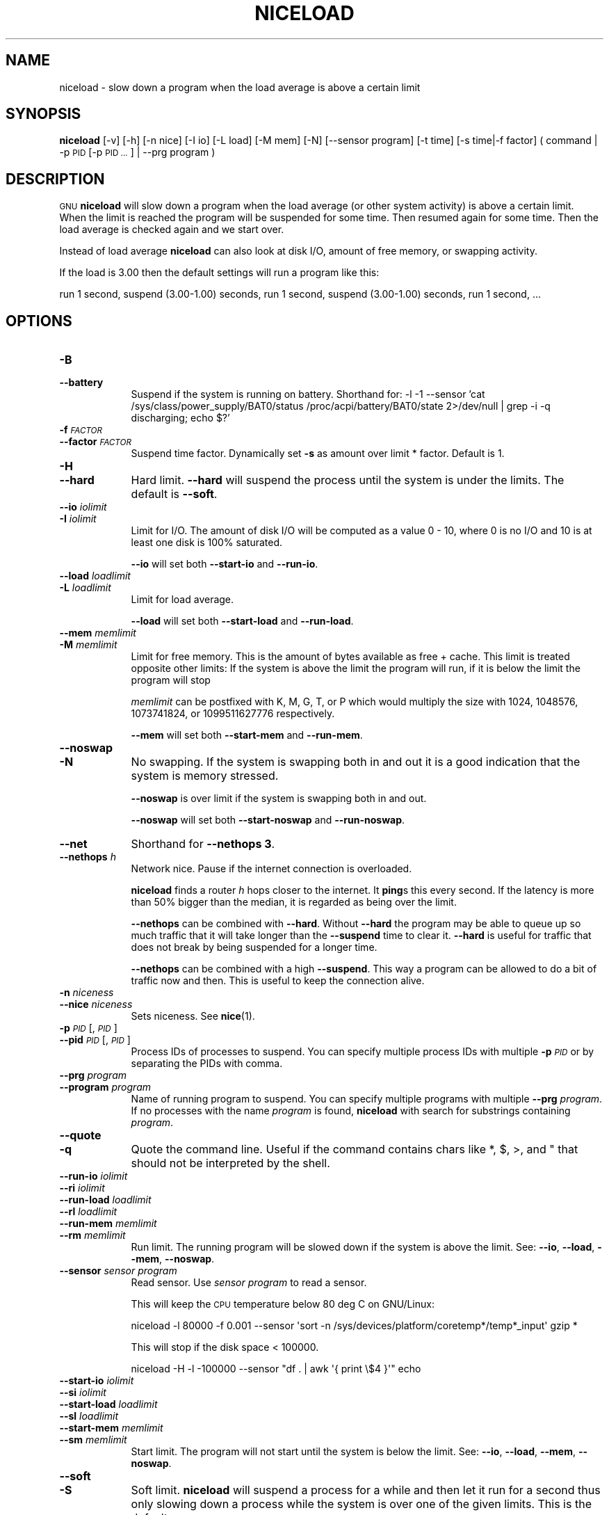 .\" Automatically generated by Pod::Man 4.09 (Pod::Simple 3.35)
.\"
.\" Standard preamble:
.\" ========================================================================
.de Sp \" Vertical space (when we can't use .PP)
.if t .sp .5v
.if n .sp
..
.de Vb \" Begin verbatim text
.ft CW
.nf
.ne \\$1
..
.de Ve \" End verbatim text
.ft R
.fi
..
.\" Set up some character translations and predefined strings.  \*(-- will
.\" give an unbreakable dash, \*(PI will give pi, \*(L" will give a left
.\" double quote, and \*(R" will give a right double quote.  \*(C+ will
.\" give a nicer C++.  Capital omega is used to do unbreakable dashes and
.\" therefore won't be available.  \*(C` and \*(C' expand to `' in nroff,
.\" nothing in troff, for use with C<>.
.tr \(*W-
.ds C+ C\v'-.1v'\h'-1p'\s-2+\h'-1p'+\s0\v'.1v'\h'-1p'
.ie n \{\
.    ds -- \(*W-
.    ds PI pi
.    if (\n(.H=4u)&(1m=24u) .ds -- \(*W\h'-12u'\(*W\h'-12u'-\" diablo 10 pitch
.    if (\n(.H=4u)&(1m=20u) .ds -- \(*W\h'-12u'\(*W\h'-8u'-\"  diablo 12 pitch
.    ds L" ""
.    ds R" ""
.    ds C` ""
.    ds C' ""
'br\}
.el\{\
.    ds -- \|\(em\|
.    ds PI \(*p
.    ds L" ``
.    ds R" ''
.    ds C`
.    ds C'
'br\}
.\"
.\" Escape single quotes in literal strings from groff's Unicode transform.
.ie \n(.g .ds Aq \(aq
.el       .ds Aq '
.\"
.\" If the F register is >0, we'll generate index entries on stderr for
.\" titles (.TH), headers (.SH), subsections (.SS), items (.Ip), and index
.\" entries marked with X<> in POD.  Of course, you'll have to process the
.\" output yourself in some meaningful fashion.
.\"
.\" Avoid warning from groff about undefined register 'F'.
.de IX
..
.if !\nF .nr F 0
.if \nF>0 \{\
.    de IX
.    tm Index:\\$1\t\\n%\t"\\$2"
..
.    if !\nF==2 \{\
.        nr % 0
.        nr F 2
.    \}
.\}
.\"
.\" Accent mark definitions (@(#)ms.acc 1.5 88/02/08 SMI; from UCB 4.2).
.\" Fear.  Run.  Save yourself.  No user-serviceable parts.
.    \" fudge factors for nroff and troff
.if n \{\
.    ds #H 0
.    ds #V .8m
.    ds #F .3m
.    ds #[ \f1
.    ds #] \fP
.\}
.if t \{\
.    ds #H ((1u-(\\\\n(.fu%2u))*.13m)
.    ds #V .6m
.    ds #F 0
.    ds #[ \&
.    ds #] \&
.\}
.    \" simple accents for nroff and troff
.if n \{\
.    ds ' \&
.    ds ` \&
.    ds ^ \&
.    ds , \&
.    ds ~ ~
.    ds /
.\}
.if t \{\
.    ds ' \\k:\h'-(\\n(.wu*8/10-\*(#H)'\'\h"|\\n:u"
.    ds ` \\k:\h'-(\\n(.wu*8/10-\*(#H)'\`\h'|\\n:u'
.    ds ^ \\k:\h'-(\\n(.wu*10/11-\*(#H)'^\h'|\\n:u'
.    ds , \\k:\h'-(\\n(.wu*8/10)',\h'|\\n:u'
.    ds ~ \\k:\h'-(\\n(.wu-\*(#H-.1m)'~\h'|\\n:u'
.    ds / \\k:\h'-(\\n(.wu*8/10-\*(#H)'\z\(sl\h'|\\n:u'
.\}
.    \" troff and (daisy-wheel) nroff accents
.ds : \\k:\h'-(\\n(.wu*8/10-\*(#H+.1m+\*(#F)'\v'-\*(#V'\z.\h'.2m+\*(#F'.\h'|\\n:u'\v'\*(#V'
.ds 8 \h'\*(#H'\(*b\h'-\*(#H'
.ds o \\k:\h'-(\\n(.wu+\w'\(de'u-\*(#H)/2u'\v'-.3n'\*(#[\z\(de\v'.3n'\h'|\\n:u'\*(#]
.ds d- \h'\*(#H'\(pd\h'-\w'~'u'\v'-.25m'\f2\(hy\fP\v'.25m'\h'-\*(#H'
.ds D- D\\k:\h'-\w'D'u'\v'-.11m'\z\(hy\v'.11m'\h'|\\n:u'
.ds th \*(#[\v'.3m'\s+1I\s-1\v'-.3m'\h'-(\w'I'u*2/3)'\s-1o\s+1\*(#]
.ds Th \*(#[\s+2I\s-2\h'-\w'I'u*3/5'\v'-.3m'o\v'.3m'\*(#]
.ds ae a\h'-(\w'a'u*4/10)'e
.ds Ae A\h'-(\w'A'u*4/10)'E
.    \" corrections for vroff
.if v .ds ~ \\k:\h'-(\\n(.wu*9/10-\*(#H)'\s-2\u~\d\s+2\h'|\\n:u'
.if v .ds ^ \\k:\h'-(\\n(.wu*10/11-\*(#H)'\v'-.4m'^\v'.4m'\h'|\\n:u'
.    \" for low resolution devices (crt and lpr)
.if \n(.H>23 .if \n(.V>19 \
\{\
.    ds : e
.    ds 8 ss
.    ds o a
.    ds d- d\h'-1'\(ga
.    ds D- D\h'-1'\(hy
.    ds th \o'bp'
.    ds Th \o'LP'
.    ds ae ae
.    ds Ae AE
.\}
.rm #[ #] #H #V #F C
.\" ========================================================================
.\"
.IX Title "NICELOAD 1"
.TH NICELOAD 1 "2020-01-27" "20200122" "parallel"
.\" For nroff, turn off justification.  Always turn off hyphenation; it makes
.\" way too many mistakes in technical documents.
.if n .ad l
.nh
.SH "NAME"
niceload \- slow down a program when the load average is above a certain limit
.SH "SYNOPSIS"
.IX Header "SYNOPSIS"
\&\fBniceload\fR [\-v] [\-h] [\-n nice] [\-I io] [\-L load] [\-M mem] [\-N]
[\-\-sensor program] [\-t time] [\-s time|\-f factor]
( command | \-p \s-1PID\s0 [\-p \s-1PID ...\s0] | \-\-prg program )
.SH "DESCRIPTION"
.IX Header "DESCRIPTION"
\&\s-1GNU\s0 \fBniceload\fR will slow down a program when the load average (or
other system activity) is above a certain limit. When the limit is
reached the program will be suspended for some time. Then resumed
again for some time.  Then the load average is checked again and we
start over.
.PP
Instead of load average \fBniceload\fR can also look at disk I/O, amount
of free memory, or swapping activity.
.PP
If the load is 3.00 then the default settings will run a program
like this:
.PP
run 1 second, suspend (3.00\-1.00) seconds, run 1 second, suspend
(3.00\-1.00) seconds, run 1 second, ...
.SH "OPTIONS"
.IX Header "OPTIONS"
.IP "\fB\-B\fR" 9
.IX Item "-B"
.PD 0
.IP "\fB\-\-battery\fR" 9
.IX Item "--battery"
.PD
Suspend if the system is running on battery. Shorthand for:
\&\-l \-1 \-\-sensor 'cat /sys/class/power_supply/BAT0/status
/proc/acpi/battery/BAT0/state 2>/dev/null | grep \-i \-q discharging;
echo $?'
.IP "\fB\-f\fR \fI\s-1FACTOR\s0\fR" 9
.IX Item "-f FACTOR"
.PD 0
.IP "\fB\-\-factor\fR \fI\s-1FACTOR\s0\fR" 9
.IX Item "--factor FACTOR"
.PD
Suspend time factor. Dynamically set \fB\-s\fR as amount over limit *
factor. Default is 1.
.IP "\fB\-H\fR" 9
.IX Item "-H"
.PD 0
.IP "\fB\-\-hard\fR" 9
.IX Item "--hard"
.PD
Hard limit. \fB\-\-hard\fR will suspend the process until the system is
under the limits. The default is \fB\-\-soft\fR.
.IP "\fB\-\-io\fR \fIiolimit\fR" 9
.IX Item "--io iolimit"
.PD 0
.IP "\fB\-I\fR \fIiolimit\fR" 9
.IX Item "-I iolimit"
.PD
Limit for I/O. The amount of disk I/O will be computed as a value 0 \-
10, where 0 is no I/O and 10 is at least one disk is 100% saturated.
.Sp
\&\fB\-\-io\fR will set both \fB\-\-start\-io\fR and \fB\-\-run\-io\fR.
.IP "\fB\-\-load\fR \fIloadlimit\fR" 9
.IX Item "--load loadlimit"
.PD 0
.IP "\fB\-L\fR \fIloadlimit\fR" 9
.IX Item "-L loadlimit"
.PD
Limit for load average.
.Sp
\&\fB\-\-load\fR will set both \fB\-\-start\-load\fR and \fB\-\-run\-load\fR.
.IP "\fB\-\-mem\fR \fImemlimit\fR" 9
.IX Item "--mem memlimit"
.PD 0
.IP "\fB\-M\fR \fImemlimit\fR" 9
.IX Item "-M memlimit"
.PD
Limit for free memory. This is the amount of bytes available as free
+ cache. This limit is treated opposite other limits: If the system
is above the limit the program will run, if it is below the limit the
program will stop
.Sp
\&\fImemlimit\fR can be postfixed with K, M, G, T, or P which would
multiply the size with 1024, 1048576, 1073741824, or 1099511627776
respectively.
.Sp
\&\fB\-\-mem\fR will set both \fB\-\-start\-mem\fR and \fB\-\-run\-mem\fR.
.IP "\fB\-\-noswap\fR" 9
.IX Item "--noswap"
.PD 0
.IP "\fB\-N\fR" 9
.IX Item "-N"
.PD
No swapping. If the system is swapping both in and out it is a good
indication that the system is memory stressed.
.Sp
\&\fB\-\-noswap\fR is over limit if the system is swapping both in and out.
.Sp
\&\fB\-\-noswap\fR will set both \fB\-\-start\-noswap\fR and \fB\-\-run\-noswap\fR.
.IP "\fB\-\-net\fR" 9
.IX Item "--net"
Shorthand for \fB\-\-nethops 3\fR.
.IP "\fB\-\-nethops\fR \fIh\fR" 9
.IX Item "--nethops h"
Network nice. Pause if the internet connection is overloaded.
.Sp
\&\fBniceload\fR finds a router \fIh\fR hops closer to the internet. It
\&\fBping\fRs this every second. If the latency is more than 50% bigger
than the median, it is regarded as being over the limit.
.Sp
\&\fB\-\-nethops\fR can be combined with \fB\-\-hard\fR. Without \fB\-\-hard\fR the
program may be able to queue up so much traffic that it will take
longer than the \fB\-\-suspend\fR time to clear it. \fB\-\-hard\fR is useful for
traffic that does not break by being suspended for a longer time.
.Sp
\&\fB\-\-nethops\fR can be combined with a high \fB\-\-suspend\fR. This way a
program can be allowed to do a bit of traffic now and then. This is
useful to keep the connection alive.
.IP "\fB\-n\fR \fIniceness\fR" 9
.IX Item "-n niceness"
.PD 0
.IP "\fB\-\-nice\fR \fIniceness\fR" 9
.IX Item "--nice niceness"
.PD
Sets niceness. See \fBnice\fR(1).
.IP "\fB\-p\fR \fI\s-1PID\s0\fR[,\fI\s-1PID\s0\fR]" 9
.IX Item "-p PID[,PID]"
.PD 0
.IP "\fB\-\-pid\fR \fI\s-1PID\s0\fR[,\fI\s-1PID\s0\fR]" 9
.IX Item "--pid PID[,PID]"
.PD
Process IDs of processes to suspend. You can specify multiple process
IDs with multiple \fB\-p\fR \fI\s-1PID\s0\fR or by separating the PIDs with comma.
.IP "\fB\-\-prg\fR \fIprogram\fR" 9
.IX Item "--prg program"
.PD 0
.IP "\fB\-\-program\fR \fIprogram\fR" 9
.IX Item "--program program"
.PD
Name of running program to suspend. You can specify multiple programs
with multiple \fB\-\-prg\fR \fIprogram\fR. If no processes with the name
\&\fIprogram\fR is found, \fBniceload\fR with search for substrings containing
\&\fIprogram\fR.
.IP "\fB\-\-quote\fR" 9
.IX Item "--quote"
.PD 0
.IP "\fB\-q\fR" 9
.IX Item "-q"
.PD
Quote the command line. Useful if the command contains chars like *,
$, >, and " that should not be interpreted by the shell.
.IP "\fB\-\-run\-io\fR \fIiolimit\fR" 9
.IX Item "--run-io iolimit"
.PD 0
.IP "\fB\-\-ri\fR \fIiolimit\fR" 9
.IX Item "--ri iolimit"
.IP "\fB\-\-run\-load\fR \fIloadlimit\fR" 9
.IX Item "--run-load loadlimit"
.IP "\fB\-\-rl\fR \fIloadlimit\fR" 9
.IX Item "--rl loadlimit"
.IP "\fB\-\-run\-mem\fR \fImemlimit\fR" 9
.IX Item "--run-mem memlimit"
.IP "\fB\-\-rm\fR \fImemlimit\fR" 9
.IX Item "--rm memlimit"
.PD
Run limit. The running program will be slowed down if the system is
above the limit. See: \fB\-\-io\fR, \fB\-\-load\fR, \fB\-\-mem\fR, \fB\-\-noswap\fR.
.IP "\fB\-\-sensor\fR \fIsensor program\fR" 9
.IX Item "--sensor sensor program"
Read sensor. Use \fIsensor program\fR to read a sensor.
.Sp
This will keep the \s-1CPU\s0 temperature below 80 deg C on GNU/Linux:
.Sp
.Vb 1
\&  niceload \-l 80000 \-f 0.001 \-\-sensor \*(Aqsort \-n /sys/devices/platform/coretemp*/temp*_input\*(Aq gzip *
.Ve
.Sp
This will stop if the disk space < 100000.
.Sp
.Vb 1
\&  niceload \-H \-l \-100000 \-\-sensor "df . | awk \*(Aq{ print \e$4 }\*(Aq" echo
.Ve
.IP "\fB\-\-start\-io\fR \fIiolimit\fR" 9
.IX Item "--start-io iolimit"
.PD 0
.IP "\fB\-\-si\fR \fIiolimit\fR" 9
.IX Item "--si iolimit"
.IP "\fB\-\-start\-load\fR \fIloadlimit\fR" 9
.IX Item "--start-load loadlimit"
.IP "\fB\-\-sl\fR \fIloadlimit\fR" 9
.IX Item "--sl loadlimit"
.IP "\fB\-\-start\-mem\fR \fImemlimit\fR" 9
.IX Item "--start-mem memlimit"
.IP "\fB\-\-sm\fR \fImemlimit\fR" 9
.IX Item "--sm memlimit"
.PD
Start limit. The program will not start until the system is below the
limit. See: \fB\-\-io\fR, \fB\-\-load\fR, \fB\-\-mem\fR, \fB\-\-noswap\fR.
.IP "\fB\-\-soft\fR" 9
.IX Item "--soft"
.PD 0
.IP "\fB\-S\fR" 9
.IX Item "-S"
.PD
Soft limit. \fBniceload\fR will suspend a process for a while and then
let it run for a second thus only slowing down a process while the
system is over one of the given limits. This is the default.
.IP "\fB\-\-suspend\fR \fI\s-1SEC\s0\fR" 9
.IX Item "--suspend SEC"
.PD 0
.IP "\fB\-s\fR \fI\s-1SEC\s0\fR" 9
.IX Item "-s SEC"
.PD
Suspend time. Suspend the command this many seconds when the max load
average is reached.
.IP "\fB\-\-recheck\fR \fI\s-1SEC\s0\fR" 9
.IX Item "--recheck SEC"
.PD 0
.IP "\fB\-t\fR \fI\s-1SEC\s0\fR" 9
.IX Item "-t SEC"
.PD
Recheck load time. Sleep \s-1SEC\s0 seconds before checking load
again. Default is 1 second.
.IP "\fB\-\-verbose\fR" 9
.IX Item "--verbose"
.PD 0
.IP "\fB\-v\fR" 9
.IX Item "-v"
.PD
Verbose. Print some extra output on what is happening. Use \fB\-v\fR until
you know what your are doing.
.SH "EXAMPLE: See niceload in action"
.IX Header "EXAMPLE: See niceload in action"
In terminal 1 run: top
.PP
In terminal 2 run:
.PP
\&\fBniceload \-q perl \-e '$|=1;do{$l==$r or print \*(L".\*(R"; \f(CB$l\fB=$r}until(($r=time\-$^T)\fR>\fB50)'\fR
.PP
This will print a '.' every second for 50 seconds and eat a lot of
\&\s-1CPU.\s0 When the load rises to 1.0 the process is suspended.
.SH "EXAMPLE: Run updatedb"
.IX Header "EXAMPLE: Run updatedb"
Running \fBupdatedb\fR can often starve the system for disk I/O and thus result in a high load.
.PP
Run \fBupdatedb\fR but suspend \fBupdatedb\fR if the load is above 2.00:
.PP
\&\fBniceload \-L 2 updatedb\fR
.SH "EXAMPLE: Run rsync"
.IX Header "EXAMPLE: Run rsync"
\&\fBrsync\fR can, just like \fBupdatedb\fR, starve the system for disk I/O
and thus result in a high load.
.PP
Run \fBrsync\fR but keep load below 3.4. If load reaches 7 sleep for
(7\-3.4)*12 seconds:
.PP
\&\fBniceload \-L 3.4 \-f 12 rsync \-Ha /home/ /backup/home/\fR
.SH "EXAMPLE: Ensure enough disk cache"
.IX Header "EXAMPLE: Ensure enough disk cache"
Assume the program \fBfoo\fR uses 2 \s-1GB\s0 files intensively. \fBfoo\fR will run
fast if the files are in disk cache and be slow as a crawl if they are
not in the cache.
.PP
To ensure 2 \s-1GB\s0 are reserved for disk cache run:
.PP
\&\fBniceload \-\-hard \-\-run\-mem 2g foo\fR
.PP
This will not guarantee that the 2 \s-1GB\s0 memory will be used for the
files for \fBfoo\fR, but it will stop \fBfoo\fR if the memory for disk cache
is too low.
.SH "ENVIRONMENT VARIABLES"
.IX Header "ENVIRONMENT VARIABLES"
None. In future versions \f(CW$NICELOAD\fR will be able to contain default settings.
.SH "EXIT STATUS"
.IX Header "EXIT STATUS"
Exit status should be the same as the command being run (untested).
.SH "REPORTING BUGS"
.IX Header "REPORTING BUGS"
Report bugs to <bug\-parallel@gnu.org>.
.SH "AUTHOR"
.IX Header "AUTHOR"
Copyright (C) 2004\-11\-19 Ole Tange, http://ole.tange.dk
.PP
Copyright (C) 2005\-2010 Ole Tange, http://ole.tange.dk
.PP
Copyright (C) 2010\-2020 Ole Tange, http://ole.tange.dk and Free
Software Foundation, Inc.
.SH "LICENSE"
.IX Header "LICENSE"
This program is free software; you can redistribute it and/or modify
it under the terms of the \s-1GNU\s0 General Public License as published by
the Free Software Foundation; either version 3 of the License, or
at your option any later version.
.PP
This program is distributed in the hope that it will be useful,
but \s-1WITHOUT ANY WARRANTY\s0; without even the implied warranty of
\&\s-1MERCHANTABILITY\s0 or \s-1FITNESS FOR A PARTICULAR PURPOSE.\s0  See the
\&\s-1GNU\s0 General Public License for more details.
.PP
You should have received a copy of the \s-1GNU\s0 General Public License
along with this program.  If not, see <http://www.gnu.org/licenses/>.
.SS "Documentation license I"
.IX Subsection "Documentation license I"
Permission is granted to copy, distribute and/or modify this documentation
under the terms of the \s-1GNU\s0 Free Documentation License, Version 1.3 or
any later version published by the Free Software Foundation; with no
Invariant Sections, with no Front-Cover Texts, and with no Back-Cover
Texts.  A copy of the license is included in the file fdl.txt.
.SS "Documentation license \s-1II\s0"
.IX Subsection "Documentation license II"
You are free:
.IP "\fBto Share\fR" 9
.IX Item "to Share"
to copy, distribute and transmit the work
.IP "\fBto Remix\fR" 9
.IX Item "to Remix"
to adapt the work
.PP
Under the following conditions:
.IP "\fBAttribution\fR" 9
.IX Item "Attribution"
You must attribute the work in the manner specified by the author or
licensor (but not in any way that suggests that they endorse you or
your use of the work).
.IP "\fBShare Alike\fR" 9
.IX Item "Share Alike"
If you alter, transform, or build upon this work, you may distribute
the resulting work only under the same, similar or a compatible
license.
.PP
With the understanding that:
.IP "\fBWaiver\fR" 9
.IX Item "Waiver"
Any of the above conditions can be waived if you get permission from
the copyright holder.
.IP "\fBPublic Domain\fR" 9
.IX Item "Public Domain"
Where the work or any of its elements is in the public domain under
applicable law, that status is in no way affected by the license.
.IP "\fBOther Rights\fR" 9
.IX Item "Other Rights"
In no way are any of the following rights affected by the license:
.RS 9
.IP "\(bu" 2
Your fair dealing or fair use rights, or other applicable
copyright exceptions and limitations;
.IP "\(bu" 2
The author's moral rights;
.IP "\(bu" 2
Rights other persons may have either in the work itself or in
how the work is used, such as publicity or privacy rights.
.RE
.RS 9
.RE
.IP "\fBNotice\fR" 9
.IX Item "Notice"
For any reuse or distribution, you must make clear to others the
license terms of this work.
.PP
A copy of the full license is included in the file as cc\-by\-sa.txt.
.SH "DEPENDENCIES"
.IX Header "DEPENDENCIES"
\&\s-1GNU\s0 \fBniceload\fR uses Perl, and the Perl modules \s-1POSIX,\s0 and
Getopt::Long.
.SH "SEE ALSO"
.IX Header "SEE ALSO"
\&\fBparallel\fR(1), \fBnice\fR(1), \fBuptime\fR(1)
